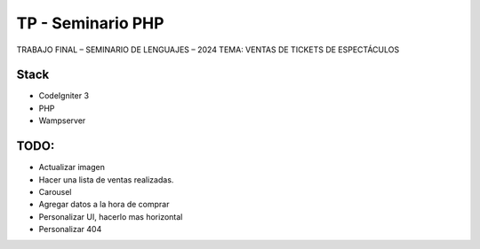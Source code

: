 ###################
TP - Seminario PHP
###################

TRABAJO FINAL – SEMINARIO DE LENGUAJES – 2024
TEMA: VENTAS DE TICKETS DE ESPECTÁCULOS

*******************
Stack
*******************

- CodeIgniter 3
- PHP
- Wampserver

**************************
TODO:
**************************

- Actualizar imagen
- Hacer una lista de ventas realizadas.
- Carousel
- Agregar datos a la hora de comprar
- Personalizar UI, hacerlo mas horizontal
- Personalizar 404